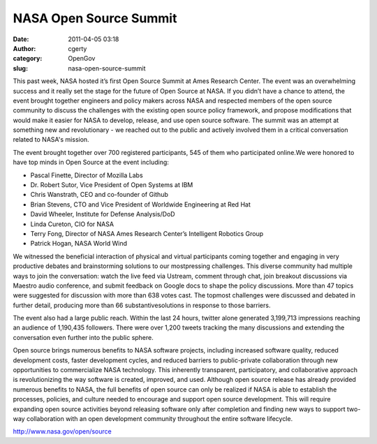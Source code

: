 NASA Open Source Summit
#######################
:date: 2011-04-05 03:18
:author: cgerty
:category: OpenGov
:slug: nasa-open-source-summit

This past week, NASA hosted it’s first Open Source Summit at Ames
Research Center. The event was an overwhelming success and it really set
the stage for the future of Open Source at NASA. If you didn’t have a
chance to attend, the event brought together engineers and policy makers
across NASA and respected members of the open source community to
discuss the challenges with the existing open source policy framework,
and propose modifications that would make it easier for NASA to develop,
release, and use open source software. The summit was an attempt at
something new and revolutionary - we reached out to the public and
actively involved them in a critical conversation related to NASA's
mission.

The event brought together over 700 registered participants, 545 of them
who participated online.We were honored to have top minds in Open Source
at the event including:

-  Pascal Finette, Director of Mozilla Labs
-  Dr. Robert Sutor, Vice President of Open Systems at IBM
-  Chris Wanstrath, CEO and co-founder of Github
-  Brian Stevens, CTO and Vice President of Worldwide Engineering at Red
   Hat
-  David Wheeler, Institute for Defense Analysis/DoD
-  Linda Cureton, CIO for NASA
-  Terry Fong, Director of NASA Ames Research Center’s Intelligent
   Robotics Group
-  Patrick Hogan, NASA World Wind

We witnessed the beneficial interaction of physical and virtual
participants coming together and engaging in very productive debates and
brainstorming solutions to our mostpressing challenges. This diverse
community had multiple ways to join the conversation: watch the live
feed via Ustream, comment through chat, join breakout discussions via
Maestro audio conference, and submit feedback on Google docs to shape
the policy discussions. More than 47 topics were suggested for
discussion with more than 638 votes cast. The topmost challenges were
discussed and debated in further detail, producing more than 66
substantivesolutions in response to those barriers.

The event also had a large public reach. Within the last 24 hours,
twitter alone generated 3,199,713 impressions reaching an audience of
1,190,435 followers. There were over 1,200 tweets tracking the many
discussions and extending the conversation even further into the public
sphere.

Open source brings numerous benefits to NASA software projects,
including increased software quality, reduced development costs, faster
development cycles, and reduced barriers to public-private collaboration
through new opportunities to commercialize NASA technology. This
inherently transparent, participatory, and collaborative approach is
revolutionizing the way software is created, improved, and used.
Although open source release has already provided numerous benefits to
NASA, the full benefits of open source can only be realized if NASA is
able to establish the processes, policies, and culture needed to
encourage and support open source development. This will require
expanding open source activities beyond releasing software only after
completion and finding new ways to support two-way collaboration with an
open development community throughout the entire software lifecycle.

http://www.nasa.gov/open/source
